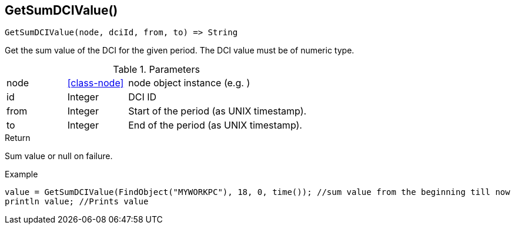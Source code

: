 [.nxsl-function]
[[func-getsumdcivalue]]
== GetSumDCIValue()

[source,c]
----
GetSumDCIValue(node, dciId, from, to) => String
----

Get the sum value of the DCI for the given period. The DCI value must be of numeric type.

.Parameters
[cols="1,1,3" grid="none", frame="none"]
|===
|node|<<class-node>>|node object instance (e.g. )
|id|Integer|DCI ID
|from|Integer|Start of the period (as UNIX timestamp).
|to|Integer|End of the period (as UNIX timestamp).
|===


.Return
Sum value or null on failure.

.Example
[.source]
....
value = GetSumDCIValue(FindObject("MYWORKPC"), 18, 0, time()); //sum value from the beginning till now
println value; //Prints value 
....
